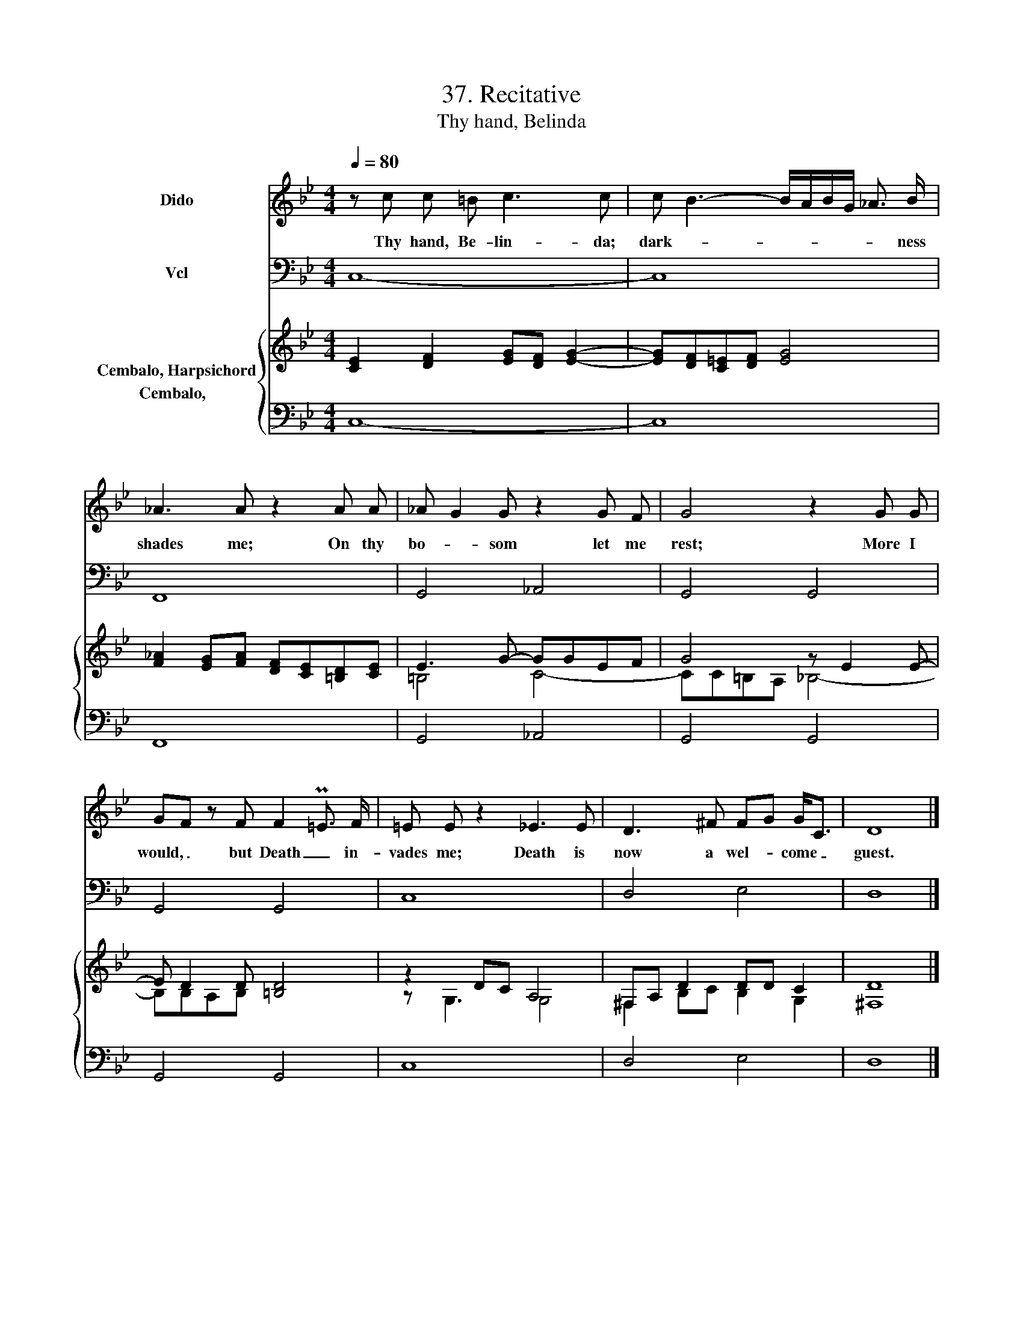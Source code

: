 X:1
T:37. Recitative
T:Thy hand, Belinda
%%score 1 2 { ( 3 4 ) 5 }
L:1/8
Q:1/4=80
M:4/4
K:Bb
V:1 treble nm="Dido"
V:2 bass nm="Vcl"
V:3 treble nm="Cembalo, Harpsichord"
V:4 treble 
V:5 bass nm="Cembalo,  "
V:1
 z c c =B c3 c | c B3- B/A/B/G/ _A3/2 B/ | _A3 A z2 A A | _A G2 G z2 G F | G4 z2 G G | %5
w: Thy hand, Be- lin- da;|dark- * * * * * * ness|shades me; On thy|bo- * som let me|rest; More I|
 GF z F F2 P=E3/2 F/ | =E E z2 _E3 E | D3 ^F FG G<C | D8 |] %9
w: would, _ but Death _ in-|vades me; Death is|now a wel- * come _|guest.|
V:2
 C,8- | C,8 | F,,8 | G,,4 _A,,4 | G,,4 G,,4 | G,,4 G,,4 | C,8 | D,4 E,4 | D,8 |] %9
V:3
 [CE]2 [DF]2 [EG][DF] [EG]2- | [EG][DF][C=E][DF] [EG]4 | [F_A]2 [EG][FA] [DF][CE][=B,D][CE] | %3
 E3 G- GGEF | G4 z E2 E- | E D2 D [=B,D]4 | z2 DC A,4 | ^F,A, D2 DD C2 | [^F,D]8 |] %9
V:4
 x8 | x8 | x8 | =B,4 C4- | CC=B,A, _B,4- | B,B,A,B, x4 | z G,3 G,4 | ^F,2 B,C B,2 G,2 | x8 |] %9
V:5
 C,8- | C,8 | F,,8 | G,,4 _A,,4 | G,,4 G,,4 | G,,4 G,,4 | C,8 | D,4 E,4 | D,8 |] %9


